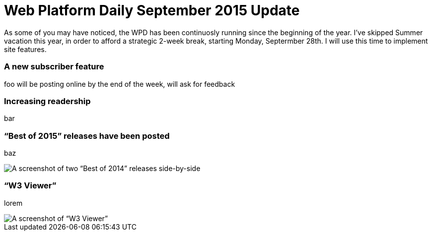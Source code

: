 = Web Platform Daily September 2015 Update

:hp-tags: WPD

As some of you may have noticed, the WPD has been continuosly running since the beginning of the year. I’ve skipped Summer vacation this year, in order to afford a strategic 2-week break, starting Monday, Septermber 28th. I will use this time to implement site features.

=== A new subscriber feature

foo
will be posting online by the end of the week, will ask for feedback

=== Increasing readership

bar

=== “Best of 2015” releases have been posted

baz

image::https://raw.githubusercontent.com/simevidas/simevidas.github.io/master/images/bestof.jpg[A screenshot of two “Best of 2014” releases side-by-side]

=== “W3 Viewer”

lorem

image::specs.jpg[A screenshot of “W3 Viewer”]